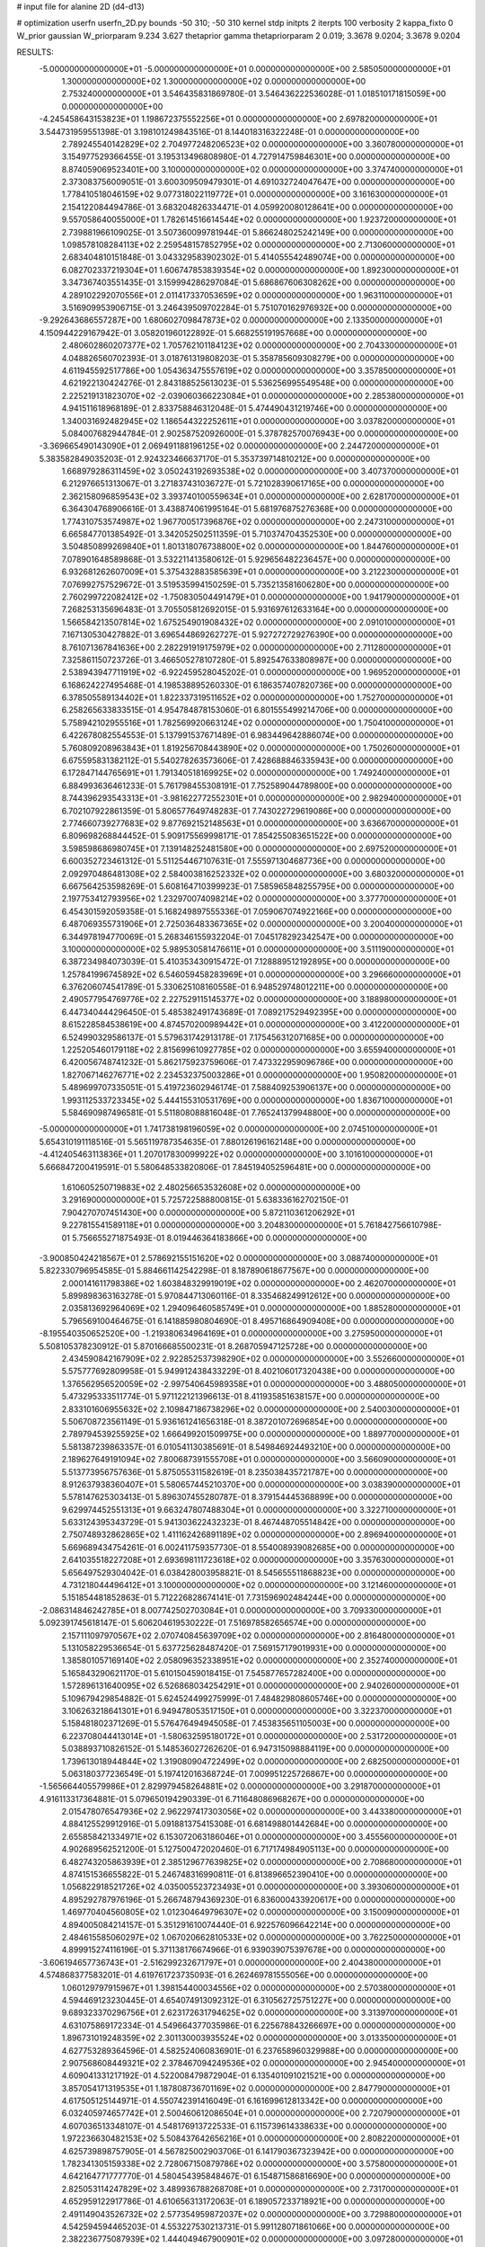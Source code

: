 # input file for alanine 2D (d4-d13)

# optimization
userfn       userfn_2D.py
bounds       -50 310; -50 310
kernel       stdp
initpts      2
iterpts      100
verbosity    2
kappa_fixto  0
W_prior      gaussian
W_priorparam 9.234 3.627
thetaprior gamma
thetapriorparam 2 0.019; 3.3678 9.0204; 3.3678 9.0204

RESULTS:
 -5.000000000000000E+01 -5.000000000000000E+01  0.000000000000000E+00       2.585050000000000E+01
  1.300000000000000E+02  1.300000000000000E+02  0.000000000000000E+00       2.753240000000000E+01       3.546435831869780E-01  3.546436222536028E-01       1.018510171815059E+00  0.000000000000000E+00
 -4.245458643153823E+01  1.198672375552256E+01  0.000000000000000E+00       2.697820000000000E+01       3.544731959551398E-01  3.198101249843516E-01       8.144018316322248E-01  0.000000000000000E+00
  2.789245540142829E+02  2.704977248206523E+02  0.000000000000000E+00       3.360780000000000E+01       3.154977529366455E-01  3.195313496808980E-01       4.727914759846301E+00  0.000000000000000E+00
  8.874059069523401E+00  3.100000000000000E+02  0.000000000000000E+00       3.374740000000000E+01       2.373083756009051E-01  3.600309509479301E-01       4.691032724047647E+00  0.000000000000000E+00
  1.778410518046159E+02  9.077318022119772E+01  0.000000000000000E+00       3.161630000000000E+01       2.154122084494786E-01  3.683204826334471E-01       4.059920080128641E+00  0.000000000000000E+00
  9.557058640055000E+01  1.782614516614544E+02  0.000000000000000E+00       1.923720000000000E+01       2.739881966109025E-01  3.507360099781944E-01       5.866248025242149E+00  0.000000000000000E+00
  1.098578108284113E+02  2.259548157852795E+02  0.000000000000000E+00       2.713060000000000E+01       2.683404810151848E-01  3.043329583902302E-01       5.414055542489074E+00  0.000000000000000E+00
  6.082702337219304E+01  1.606747853839354E+02  0.000000000000000E+00       1.892300000000000E+01       3.347367403551435E-01  3.159994286297084E-01       5.686867606308262E+00  0.000000000000000E+00
  4.289102292070556E+01  2.011417337053659E+02  0.000000000000000E+00       1.963110000000000E+01       3.516909953906715E-01  3.246439509702284E-01       5.751070162976932E+00  0.000000000000000E+00
 -9.292643686557287E+00  1.680602709847873E+02  0.000000000000000E+00       2.133500000000000E+01       4.150944229167942E-01  3.058201960122892E-01       5.668255191957668E+00  0.000000000000000E+00
  2.480602860207377E+02  1.705762101184123E+02  0.000000000000000E+00       2.704330000000000E+01       4.048826560702393E-01  3.018761319808203E-01       5.358785609308279E+00  0.000000000000000E+00
  4.611945592517786E+00  1.054363475557619E+02  0.000000000000000E+00       3.357850000000000E+01       4.621922130424276E-01  2.843188525613023E-01       5.536256995549548E+00  0.000000000000000E+00
  2.225219131823070E+02 -2.039060366223084E+01  0.000000000000000E+00       2.285380000000000E+01       4.941511618968189E-01  2.833758846312048E-01       5.474490431219746E+00  0.000000000000000E+00
  1.340031692482945E+02  1.186544322252611E+01  0.000000000000000E+00       3.037820000000000E+01       5.084007682944784E-01  2.902587520926000E-01       5.378782570076943E+00  0.000000000000000E+00
 -3.369665490143090E+01  2.069491188196125E+02  0.000000000000000E+00       2.244720000000000E+01       5.383582849035203E-01  2.924323466637170E-01       5.353739714810212E+00  0.000000000000000E+00
  1.668979286311459E+02  3.050243192693538E+02  0.000000000000000E+00       3.407370000000000E+01       6.212976651313067E-01  3.271837431036727E-01       5.721028390617165E+00  0.000000000000000E+00
  2.362158096859543E+02  3.393740100559634E+01  0.000000000000000E+00       2.628170000000000E+01       6.364304768906616E-01  3.438874061995164E-01       5.681976875276368E+00  0.000000000000000E+00
  1.774310753574987E+02  1.967700517396876E+02  0.000000000000000E+00       2.247310000000000E+01       6.665847701385492E-01  3.342052502511359E-01       5.710374704352530E+00  0.000000000000000E+00
  3.504850899269840E+01  1.801318076738800E+02  0.000000000000000E+00       1.844760000000000E+01       7.078901648589868E-01  3.532211413580612E-01       5.929656482236457E+00  0.000000000000000E+00
  6.932681262607009E+01  5.375432883585639E+01  0.000000000000000E+00       3.212230000000000E+01       7.076992757529672E-01  3.519535994150259E-01       5.735213581606280E+00  0.000000000000000E+00
  2.760299722082412E+02 -1.750830504491479E+01  0.000000000000000E+00       1.941790000000000E+01       7.268253135696483E-01  3.705505812692015E-01       5.931697612633164E+00  0.000000000000000E+00
  1.566584213507814E+02  1.675254901908432E+02  0.000000000000000E+00       2.091010000000000E+01       7.167130530427882E-01  3.696544869262727E-01       5.927272729276390E+00  0.000000000000000E+00
  8.761071367841636E+00  2.282291919175979E+02  0.000000000000000E+00       2.711280000000000E+01       7.325861150723726E-01  3.466505278107280E-01       5.892547633808987E+00  0.000000000000000E+00
  2.538943947711919E+02 -6.922459528045202E-01  0.000000000000000E+00       1.969520000000000E+01       6.168624227495468E-01  4.198538895260330E-01       6.186357407820736E+00  0.000000000000000E+00
  6.378505589134402E+01  1.822337319511652E+02  0.000000000000000E+00       1.752700000000000E+01       6.258265633833515E-01  4.954784878153060E-01       6.801555499214706E+00  0.000000000000000E+00
  5.758942102955516E+01  1.782569920663124E+02  0.000000000000000E+00       1.750410000000000E+01       6.422678082554553E-01  5.137991537671489E-01       6.983449642886074E+00  0.000000000000000E+00
  5.760809208963843E+01  1.819256708443890E+02  0.000000000000000E+00       1.750260000000000E+01       6.675595831382112E-01  5.540278263573606E-01       7.428688846335943E+00  0.000000000000000E+00
  6.172847144765691E+01  1.791340518169925E+02  0.000000000000000E+00       1.749240000000000E+01       6.884993636461233E-01  5.761798455308191E-01       7.752589044789800E+00  0.000000000000000E+00
  8.744396293543313E+01 -3.981622772552301E+01  0.000000000000000E+00       2.982940000000000E+01       6.702107922861359E-01  5.806577649748283E-01       7.743022729619086E+00  0.000000000000000E+00
  2.774660739277683E+02  9.877692152148563E+01  0.000000000000000E+00       3.636670000000000E+01       6.809698268844452E-01  5.909175569998171E-01       7.854255083651522E+00  0.000000000000000E+00
  3.598598686980745E+01  7.139148252481580E+00  0.000000000000000E+00       2.697520000000000E+01       6.600352723461312E-01  5.511254467107631E-01       7.555971304687736E+00  0.000000000000000E+00
  2.092970486481308E+02  2.584003816252332E+02  0.000000000000000E+00       3.680320000000000E+01       6.667564253598269E-01  5.608164710399923E-01       7.585965848255795E+00  0.000000000000000E+00
  2.197753412793956E+02  1.232970074098214E+02  0.000000000000000E+00       3.377700000000000E+01       6.454301592059358E-01  5.168249897555336E-01       7.059067074922166E+00  0.000000000000000E+00
  6.487069355731906E+01  2.725036483367365E+02  0.000000000000000E+00       3.200400000000000E+01       6.344978194770069E-01  5.268346155932204E-01       7.045178292342547E+00  0.000000000000000E+00
  3.100000000000000E+02  5.989530581476611E+01  0.000000000000000E+00       3.511190000000000E+01       6.387234984073039E-01  5.410353430915472E-01       7.128889512192895E+00  0.000000000000000E+00
  1.257841996745892E+02  6.546059458283969E+01  0.000000000000000E+00       3.296660000000000E+01       6.376206074541789E-01  5.330625108160558E-01       6.948529748012211E+00  0.000000000000000E+00
  2.490577954769776E+02  2.227529115145377E+02  0.000000000000000E+00       3.188980000000000E+01       6.447340444296450E-01  5.485382491743689E-01       7.089217529492395E+00  0.000000000000000E+00
  8.615228584538619E+00  4.874570200989442E+01  0.000000000000000E+00       3.412200000000000E+01       6.524990329586137E-01  5.579631742913178E-01       7.175456312071685E+00  0.000000000000000E+00
  1.225205460179118E+02  2.815699610927785E+02  0.000000000000000E+00       3.655940000000000E+01       6.420056748741232E-01  5.862175923759606E-01       7.473322959096786E+00  0.000000000000000E+00
  1.827067146276771E+02  2.234532375003286E+01  0.000000000000000E+00       1.950820000000000E+01       5.489699707335051E-01  5.419723602946174E-01       7.588409253906137E+00  0.000000000000000E+00
  1.993112533723345E+02  5.444155310531769E+00  0.000000000000000E+00       1.836710000000000E+01       5.584690987496581E-01  5.511808088816048E-01       7.765241379948800E+00  0.000000000000000E+00
 -5.000000000000000E+01  1.741738198196059E+02  0.000000000000000E+00       2.074510000000000E+01       5.654310191118516E-01  5.565119787354635E-01       7.880126196162148E+00  0.000000000000000E+00
 -4.412405463113836E+01  1.207017830099922E+02  0.000000000000000E+00       3.101610000000000E+01       5.666847200419591E-01  5.580648533820806E-01       7.845194052596481E+00  0.000000000000000E+00
  1.610605250719883E+02  2.480256653532608E+02  0.000000000000000E+00       3.291690000000000E+01       5.725722588800815E-01  5.638336162702150E-01       7.904270707451430E+00  0.000000000000000E+00
  5.872110361206292E+01  9.227815541589118E+01  0.000000000000000E+00       3.204830000000000E+01       5.761842756610798E-01  5.756655271875493E-01       8.019446364183866E+00  0.000000000000000E+00
 -3.900850424218567E+01  2.578692155151620E+02  0.000000000000000E+00       3.088740000000000E+01       5.822330796954585E-01  5.884661142542298E-01       8.187890618677567E+00  0.000000000000000E+00
  2.000141611798386E+02  1.603848329919019E+02  0.000000000000000E+00       2.462070000000000E+01       5.899898363163278E-01  5.970844713060116E-01       8.335468249912612E+00  0.000000000000000E+00
  2.035813692964069E+02  1.294096460585749E+01  0.000000000000000E+00       1.885280000000000E+01       5.796569100464675E-01  6.141885980804690E-01       8.495716864909408E+00  0.000000000000000E+00
 -8.195540350652520E+00 -1.219380634964169E+01  0.000000000000000E+00       3.275950000000000E+01       5.508105378230912E-01  5.870166685500231E-01       8.268705947125728E+00  0.000000000000000E+00
  2.434590842167909E+02  2.922852537398290E+02  0.000000000000000E+00       3.552660000000000E+01       5.575777692809958E-01  5.949912438433229E-01       8.402106017320438E+00  0.000000000000000E+00
  1.376562956520059E+02 -2.997540645989358E+01  0.000000000000000E+00       3.488050000000000E+01       5.473295333511774E-01  5.971122121396613E-01       8.411935851638157E+00  0.000000000000000E+00
  2.833101606955632E+02  2.109847186738296E+02  0.000000000000000E+00       2.540030000000000E+01       5.506708723561149E-01  5.936161241656318E-01       8.387201072696854E+00  0.000000000000000E+00
  2.789794539255925E+02  1.666499201509975E+00  0.000000000000000E+00       1.889770000000000E+01       5.581387239863357E-01  6.010541130385691E-01       8.549846924493210E+00  0.000000000000000E+00
  2.189627649191094E+02  7.800687391555708E+01  0.000000000000000E+00       3.566090000000000E+01       5.513773956757636E-01  5.875055311582619E-01       8.235038435721787E+00  0.000000000000000E+00
  8.912637938360407E+01  5.580657445210370E+00  0.000000000000000E+00       3.038390000000000E+01       5.578147625303413E-01  5.896307455280787E-01       8.379154445368899E+00  0.000000000000000E+00
  9.629974452551313E+01  9.663247807488304E+01  0.000000000000000E+00       3.322710000000000E+01       5.633124395343729E-01  5.941303622432323E-01       8.467448705514842E+00  0.000000000000000E+00
  2.750748932862865E+02  1.411162426891189E+02  0.000000000000000E+00       2.896940000000000E+01       5.669689434754261E-01  6.002411759357730E-01       8.554008939082685E+00  0.000000000000000E+00
  2.641035518227208E+01  2.693698111723618E+02  0.000000000000000E+00       3.357630000000000E+01       5.656497529304042E-01  6.038428003958821E-01       8.545655511868823E+00  0.000000000000000E+00
  4.731218044496412E+01  3.100000000000000E+02  0.000000000000000E+00       3.121460000000000E+01       5.151854481852863E-01  5.712226828674141E-01       7.731596902484244E+00  0.000000000000000E+00
 -2.086314846242785E+01  8.007742502703084E+01  0.000000000000000E+00       3.709330000000000E+01       5.092391745618147E-01  5.606204619530222E-01       7.516978582656574E+00  0.000000000000000E+00
  2.157111097970567E+02  2.070740845639709E+02  0.000000000000000E+00       2.816480000000000E+01       5.131058229536654E-01  5.637725628487420E-01       7.569157179019931E+00  0.000000000000000E+00
  1.385801057169140E+02  2.058096352338951E+02  0.000000000000000E+00       2.352740000000000E+01       5.165843290621170E-01  5.610150459018415E-01       7.545877657282400E+00  0.000000000000000E+00
  1.572896131640095E+02  6.526868034254291E+01  0.000000000000000E+00       2.940260000000000E+01       5.109679429854882E-01  5.624524499275999E-01       7.484829808605746E+00  0.000000000000000E+00
  3.106263218641301E+01  6.949478053517150E+01  0.000000000000000E+00       3.322370000000000E+01       5.158481802371269E-01  5.576476494945058E-01       7.453835651105003E+00  0.000000000000000E+00
  6.223708044413014E+01 -1.580632595180172E+01  0.000000000000000E+00       2.531720000000000E+01       5.038893710826152E-01  5.148536027262620E-01       6.947315098884119E+00  0.000000000000000E+00
  1.739613018944844E+02  1.319080904722499E+02  0.000000000000000E+00       2.682500000000000E+01       5.063180377236549E-01  5.197412016368724E-01       7.009951225726867E+00  0.000000000000000E+00
 -1.565664405579986E+01  2.829979458264881E+02  0.000000000000000E+00       3.291870000000000E+01       4.916113317364881E-01  5.079650194290339E-01       6.711648086968267E+00  0.000000000000000E+00
  2.015478076547936E+02  2.962297417303056E+02  0.000000000000000E+00       3.443380000000000E+01       4.884125529912916E-01  5.091881375415308E-01       6.681498801442684E+00  0.000000000000000E+00
  2.655858421334971E+02  6.153072063186046E+01  0.000000000000000E+00       3.455560000000000E+01       4.902689562521200E-01  5.127500472020460E-01       6.717174984905113E+00  0.000000000000000E+00
  6.482743205863939E+01  2.385129677639825E+02  0.000000000000000E+00       2.708680000000000E+01       4.874151536655822E-01  5.246748316990811E-01       6.813896652390410E+00  0.000000000000000E+00
  1.056822918521726E+02  4.035005523723493E+01  0.000000000000000E+00       3.393060000000000E+01       4.895292787976196E-01  5.266748794369230E-01       6.836000433920617E+00  0.000000000000000E+00
  1.469770404560805E+02  1.012304649796307E+02  0.000000000000000E+00       3.150090000000000E+01       4.894005084214157E-01  5.351291610074440E-01       6.922576096642214E+00  0.000000000000000E+00
  2.484615585060297E+02  1.067020662810533E+02  0.000000000000000E+00       3.762250000000000E+01       4.899915274116196E-01  5.371138176674966E-01       6.939039075397678E+00  0.000000000000000E+00
 -3.606194657736743E+01 -2.516299232671797E+01  0.000000000000000E+00       2.404380000000000E+01       4.574868377583201E-01  4.619761723735093E-01       6.262469781555056E+00  0.000000000000000E+00
  1.060129797915967E+01  1.398154400034556E+02  0.000000000000000E+00       2.570380000000000E+01       4.594469123230445E-01  4.654074913092312E-01       6.310562725751227E+00  0.000000000000000E+00
  9.689323370296756E+01  2.623172631794625E+02  0.000000000000000E+00       3.313970000000000E+01       4.631075869172334E-01  4.549664377035986E-01       6.225678843266697E+00  0.000000000000000E+00
  1.896731019248359E+02  2.301130003935524E+02  0.000000000000000E+00       3.013350000000000E+01       4.627753289364596E-01  4.582524060836901E-01       6.237658960329988E+00  0.000000000000000E+00
  2.907568608449321E+02  2.378467094249536E+02  0.000000000000000E+00       2.945400000000000E+01       4.609041331217192E-01  4.522008479872904E-01       6.135401091021521E+00  0.000000000000000E+00
  3.857054171319535E+01  1.187808736701169E+02  0.000000000000000E+00       2.847790000000000E+01       4.617505125144971E-01  4.550742391416049E-01       6.161699612813342E+00  0.000000000000000E+00
  6.032405974657742E+01  2.500460612086504E+01  0.000000000000000E+00       2.720790000000000E+01       4.607036513348107E-01  4.548176913722533E-01       6.115739614338633E+00  0.000000000000000E+00
  1.972236630482153E+02  5.508437642656216E+01  0.000000000000000E+00       2.808220000000000E+01       4.625739898757905E-01  4.567825002903706E-01       6.141790367323942E+00  0.000000000000000E+00
  1.782341305159338E+02  2.728067150879786E+02  0.000000000000000E+00       3.575800000000000E+01       4.642164771777770E-01  4.580454395848467E-01       6.154871586816690E+00  0.000000000000000E+00
  2.825053114247829E+02  3.489936788268708E+01  0.000000000000000E+00       2.731700000000000E+01       4.652959122917786E-01  4.610656313172063E-01       6.189057233718921E+00  0.000000000000000E+00
  2.491149043526732E+02  2.577354959872037E+02  0.000000000000000E+00       3.729880000000000E+01       4.542594594465203E-01  4.553227530213731E-01       5.991128071861066E+00  0.000000000000000E+00
  2.382236775087939E+02  1.444049467900901E+02  0.000000000000000E+00       3.097280000000000E+01       4.557679429829587E-01  4.552549124669772E-01       5.987928644802895E+00  0.000000000000000E+00
  3.100000000000000E+02  9.117561059493850E+01  0.000000000000000E+00       3.577320000000000E+01       4.568502903712998E-01  4.568989446571627E-01       6.003618746595409E+00  0.000000000000000E+00
 -1.903439233284386E+01  3.243650943170485E+01  0.000000000000000E+00       3.566860000000000E+01       4.530032013445323E-01  4.663769603289670E-01       6.086695129239303E+00  0.000000000000000E+00
  1.106741211945610E+02 -1.768457520585441E+01  0.000000000000000E+00       3.364080000000000E+01       4.551920320944980E-01  4.669610487000853E-01       6.101502261211800E+00  0.000000000000000E+00
  1.295903583270514E+02  2.542261952832184E+02  0.000000000000000E+00       3.423020000000000E+01       4.568924617838791E-01  4.686670251729946E-01       6.127812861051741E+00  0.000000000000000E+00
  1.631572254011801E+02 -1.316122291157661E+01  0.000000000000000E+00       2.584170000000000E+01       4.590365013963753E-01  4.700632998458978E-01       6.161025841760803E+00  0.000000000000000E+00
  8.949899520814778E+01  1.254127817370246E+02  0.000000000000000E+00       2.757320000000000E+01       4.601153782137432E-01  4.727110741099965E-01       6.196266383540472E+00  0.000000000000000E+00
  2.622823858980020E+01 -2.432811258899670E+01  0.000000000000000E+00       3.206430000000000E+01       4.554107158271712E-01  4.467491878308881E-01       5.914480232771552E+00  0.000000000000000E+00
  1.891933411501177E+02 -3.382418903472827E+01  0.000000000000000E+00       2.704540000000000E+01       4.570784515517795E-01  4.478307122397566E-01       5.938115101322699E+00  0.000000000000000E+00
 -3.249885790110409E+01  1.478548657314864E+02  0.000000000000000E+00       2.458720000000000E+01       4.579314599123911E-01  4.500639750110848E-01       5.963411317721700E+00  0.000000000000000E+00
 -1.670813381636100E+00  2.016298365823215E+02  0.000000000000000E+00       2.206690000000000E+01       4.592796941675001E-01  4.518805017202032E-01       5.990947748407993E+00  0.000000000000000E+00
 -1.815284932719960E+01  1.184758706880623E+02  0.000000000000000E+00       3.173490000000000E+01       4.606950143330287E-01  4.518512277643721E-01       5.992896160093148E+00  0.000000000000000E+00
  2.728372109407561E+02  3.061364334528168E+02  0.000000000000000E+00       2.876180000000000E+01       4.541701496993699E-01  4.466650799167127E-01       5.855244477259888E+00  0.000000000000000E+00
  1.452837525878232E+02  3.922923463427573E+01  0.000000000000000E+00       2.691370000000000E+01       4.587843700130999E-01  4.373761475142622E-01       5.864054970971124E+00  0.000000000000000E+00
 -2.114844890491499E+01 -4.704264679797076E+01  0.000000000000000E+00       2.928770000000000E+01       4.606252402009062E-01  4.382641684175993E-01       5.885224102285980E+00  0.000000000000000E+00
  1.080716845917773E+02  1.510988545826842E+02  0.000000000000000E+00       2.288980000000000E+01       4.623314192709868E-01  4.390826103169565E-01       5.905811180928703E+00  0.000000000000000E+00
 -1.996987417420572E+01  2.369283923677314E+02  0.000000000000000E+00       2.862680000000000E+01       4.622348265535716E-01  4.364260208185697E-01       5.859129352825251E+00  0.000000000000000E+00